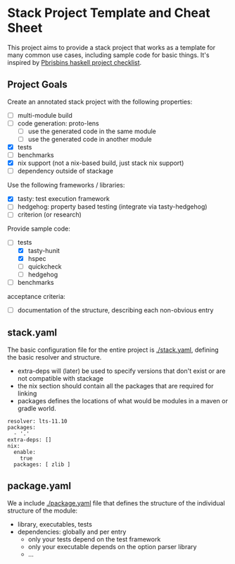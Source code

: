 * Stack Project Template and Cheat Sheet

This project aims to provide a stack project that works as a template for many
common use cases, including sample code for basic things. It's inspired by
[[https://pbrisbin.com/posts/haskell_project_checklist/][Pbrisbins haskell project checklist]].

** Project Goals

Create an annotated stack project with the following properties:
- [ ] multi-module build
- [ ] code generation: proto-lens
  - [ ] use the generated code in the same module
  - [ ] use the generated code in another module
- [X] tests
- [ ] benchmarks
- [X] nix support (not a nix-based build, just stack nix support)
- [ ] dependency outside of stackage

Use the following frameworks / libraries:
- [X] tasty: test execution framework
- [ ] hedgehog: property based testing (integrate via tasty-hedgehog)
- [ ] criterion (or research)

Provide sample code:
- [-] tests
  - [X] tasty-hunit
  - [X] hspec
  - [ ] quickcheck
  - [ ] hedgehog
- [ ] benchmarks

acceptance criteria:
- [ ] documentation of the structure, describing each non-obvious entry

** stack.yaml

The basic configuration file for the entire project is [[./stack.yaml]], defining the basic resolver
and structure.

- extra-deps will (later) be used to specify versions that don't exist or
  are not compatible with stackage
- the nix section should contain all the packages that are required for linking
- packages defines the locations of what would be modules in a maven or
  gradle world.

#+BEGIN_SRC
resolver: lts-11.10
packages:
  - '.'
extra-deps: []
nix:
  enable:
    true
  packages: [ zlib ]
#+END_SRC

** package.yaml

We a include [[./package.yaml]] file that defines the structure of the
individual structure of the module:
- library, executables, tests
- dependencies: globally and per entry
  - only your tests depend on the test framework
  - only your executable depends on the option parser library
  - ...
